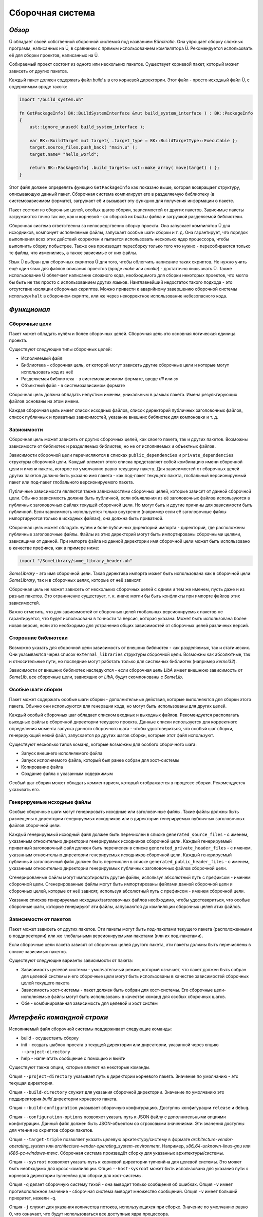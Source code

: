 Сборочная система
=================

*******
*Обзор*
*******

Ü обладает своей собственной сборочной системой под названием *Bürokratie*.
Она упрощает сборку сложных программ, написанных на Ü, в сравнении с прямым использованием компилятора Ü.
Рекомендуется использовать её для сборки проектов, написанных на Ü.

Собираемый проект состоит из одного или нескольких пакетов.
Существует корневой пакет, который может зависеть от других пакетов.

Каждый пакет должен содержать файл *build.u* в его корневой директории.
Этот файл - просто исходный файл Ü, с содержимым вроде такого:

.. code-block:: u_spr

   import "/build_system.uh"

   fn GetPackageInfo( BK::BuildSystemInterface &mut build_system_interface ) : BK::PackageInfo
   {
       ust::ignore_unused( build_system_interface );

       var BK::BuildTarget mut target{ .target_type = BK::BuildTargetType::Executable };
       target.source_files.push_back( "main.u" );
       target.name= "hello_world";

       return BK::PackageInfo{ .build_targets= ust::make_array( move(target) ) };
   }

Этот файл должен определять функцию ``GetPackageInfo`` как показано выше, которая возвращает структуру, описывающую данный пакет.
Сборочная система компилирует его в разделяемую библиотеку (в системозависимом формате), загружает её и вызывает эту функцию для получения информации о пакете.

Пакет состоит из сборочных целей, особых шагов сборки, зависимостей от других пакетов.
Зависимые пакеты загружаются точно так же, как и корневой - со сборкой их *build.u* файла и загрузкой разделяемой библиотеки.

Сборочная система ответственна за непосредственно сборку проекта.
Она запускает компилятор Ü для исходников, компонует исполняемые файлы, запускает особые шаги сборки и т. д.
Она гарантирует, что порядок выполнения всех этих действий корректен и пытается использовать несколько ядер процессора, чтобы выполнить сборку побыстрее.
Также она производит пересборку только того что нужно - пересобираются только те файлы, что изменились, а также зависимые от них файлы.

Язык Ü выбран для сборочных скриптов Ü для того, чтобы облегчить написание таких скриптов.
Не нужно учить ещё один язык для файлов описания проектов (вроде *make* или *cmake*) - достаточно лишь знать Ü.
Также использование Ü облегчает написание сложного кода, необходимого для сборки некоторых проектов, что могло бы быть не так просто с использованием других языков.
Наиглавнейший недостаток такого подхода - это отсутствие изоляции сборочных скриптов.
Можно привести к аварийному завершению сборочной системы используя ``halt`` в сборочном скрипте, или же через некорректное использование небезопасного кода.


************
*Функционал*
************

Сборочные цели
--------------

Пакет может обладать нулём и более сборочных целей.
Сборочная цель это основная логическая единица проекта.

Существуют следующие типы сборочных целей:

* Исполняемый файл
* Библиотека - сборочная цель, от которой могут зависеть другие сборочные цели и которые могут использовать код из неё
* Разделяемая библиотека - в системозависимом формате, вроде *dll* или *so*
* Объектный файл - в системозависимом формате

Сборочная цель должна обладать непустым именем, уникальным в рамках пакета.
Имена результирующих файлов основаны на этом имени.

Каждая сборочная цель имеет список исходных файлов, список директорий публичных заголовочных файлов, список публичных и приватных зависимостей, указание внешних библиотек для компоновки и т. д.


Зависимости
-----------

Сборочная цель может зависеть от других сборочных целей, как своего пакета, так и других пакетов.
Возможны зависимости от библиотек и разделяемых библиотек, но не от исполняемых и объектных файлов.

Зависимости сборочной цели перечисляются в списках ``public_dependencies`` и ``private_dependencies`` структуры сборочной цели.
Каждый элемент этого списка представляет собой комбинацию имени сборочной цели и имени пакета, которое по умолчанию равно текущему пакету.
Для зависимостей от сборочных целей других пакетов должно быть указано имя пакета - как под-пакет текущего пакета, глобальный версионируемый пакет или под-пакет глобального версионируемого пакета.

Публичные зависимости являются также зависимостями сборочных целей, которые зависят от данной сборочной цели.
Обычно зависимость должна быть публичной, если объявления из её заголовочных файлов используются в публичных заголовочных файлах текущей сборочной цели.
Но могут быть и другие причины для зависимости быть публичной.
Если зависимость используется только внутренне (например если её заголовочные файлы импортируются только в исходных файлах), она должна быть приватной.

Сборочная цель может обладать нулём и боле публичных директорий импорта - директорий, где расположены публичные заголовочные файлы.
Файлы из этих директорий могут быть импортированы сборочными целями, зависящими от данной.
При импорте файла из данной директории имя сборочной цели может быть использовано в качестве префикса, как в примере ниже:

.. code-block:: u_spr

   import "/SomeLibrary/some_library_header.uh"

*SomeLibrary* - это имя сборочной цели.
Такая директива импорта может быть использована как в сборочной цели *SomeLibrary*, так и в сборочных целях, которые от неё зависят.

Сборочная цель не может зависеть от нескольких сборочных целей с одним и тем же именем, пусть даже и из разных пакетов.
Это ограничение существует, т. к. иначе могли бы быть конфликты при импорте файлов этих зависимостей.

Важно отметить, что для зависимостей от сборочных целей глобальных версионируемых пакетов не гарантируется, что будет использована в точности та версия, которая указана.
Может быть использована более новая версия, если это необходимо для устранения общих зависимостей от сборочных целей различных версий.


Сторонние библиотеки
--------------------

Возможно указать для сборочной цели зависимость от внешних библиотек - как разделяемых, так и статических.
Они указываются через список ``external_libraries`` структуры сборочной цели.
Возможны как абсолютные, так и относительные пути, но последние могут работать только для системных библиотек (например *kernel32*).

Зависимости от внешних библиотек наследуются - если сборочная цель *LibA* имеет внешнюю зависимость от *SomeLib*, все сборочные цели, зависящие от *LibA*, будут скомпонованы с *SomeLib*.


Особые шаги сборки
------------------

Пакет может содержать особые шаги сборки - дополнительные действия, которые выполняются для сборки этого пакета.
Обычно они используются для генерации кода, но могут быть использованы для других целей.

Каждый особый сборочных шаг обладает списком входных и выходных файлов.
Рекомендуется располагать выходные файлы в сборочной директории текущего проекта.
Данные списки используется для корректного определения момента запуска данного сборочного шага - чтобы удостовериться, что особый шаг сборки, генерирующий некий файл, запускается до других шагов сборки, которые этот файл используют.

Существуют несколько типов команд, которые возможны для особого сборочного шага:

* Запуск внешнего исполняемого файла
* Запуск исполняемого файла, который был ранее собран для хост-системы
* Копирование файла
* Создание файла с указанным содержимым

Особый шаг сборки может обладать комментарием, который отображается в процессе сборки.
Рекомендуется указывать его.


Генерируемые исходные файлы
---------------------------

Особые сборочные шаги могут генерировать исходные или заголовочные файлы.
Такие файлы должны быть размещены в директории генерируемых исходников или в директории генерируемых публичных заголовочных файлов сборочной цели.

Каждый генерируемый исходный файл должен быть перечислен в списке ``generated_source_files`` - с именем, указанным относительно директории генерируемых исходников сборочной цели.
Каждый генерируемый приватный заголовочный файл должен быть перечислен в списке ``generated_private_header_files`` - с именем, указанным относительно директории генерируемых исходников сборочной цели.
Каждый генерируемый публичный заголовочный файл должен быть перечислен в списке ``generated_public_header_files`` - с именем, указанным относительно директории генерируемых публичных заголовочных файлов сборочной цели.

Сгенерированные файлы могут импортировать другие файлы, используя абсолютный путь с префиксом - именем сборочной цели.
Сгенерированные файлы могут быть импортированы файлами данной сборочной цели и сборочных целей, которые от неё зависят, используя абсолютный путь с префиксом - именем сборочной цели.

Указание списков генерируемых исходных/заголовочных файлов необходимо, чтобы удостовериться, что особые сборочные шаги, которые генерируют эти файлы, запускаются до компиляции сборочных целей этих файлов.


Зависимости от пакетов
----------------------

Пакет может зависеть от других пакетов.
Эти пакеты могут быть под-пакетами текущего пакета (расположенными в поддиректории) или же глобальными версионируемыми пакетами (или их под-пакетами).

Если сборочные цели пакета зависят от сборочных целей другого пакета, эти пакеты должны быть перечислены в списке зависимых пакетов.

Существуют следующие варианты зависимости от пакета:

* Зависимость целевой системы - умолчательный режим, который означает, что пакет должен быть собран для целевой системы и его сборочные цели могут быть использованы в качестве зависимостей сборочных целей текущего пакета
* Зависимость хост-системы - пакет должен быть собран для хост-системы. Его сборочные цели-исполняемые файлы могут быть использованы в качестве команд для особых сборочных шагов.
* Обе - комбинированная зависимость для целевой и хост систем


****************************
*Интерфейс командной строки*
****************************

Исполняемый файл сборочной системы поддерживает следующие команды:

* build - осуществить сборку
* init - создать шаблон проекта в текущей директории или директории, указанной через опцию ``--project-directory``
* help - напечатать сообщение с помощью и выйти

Существуют также опции, которые влияют на некоторые команды.

Опция ``--project-directory`` указывает путь к директории корневого пакета.
Значение по умолчанию - это текущая директория.

Опция ``--build-directory`` служит для указания сборочной директории.
Значение по умолчанию это поддиректория *build* директории корневого пакета.

Опция ``--build-configuration`` указывает сборочную конфигурацию.
Доступны конфигурации ``release`` и ``debug``.

Опция ``--configuration-options`` позволяет указать путь к JSON файлу с дополнительными опциями конфигурации.
Данный файл должен быть JSON-объектом со строковыми значениями.
Эти значения доступны для чтения из скриптов сборки пакетов.

Опция ``--target-triple`` позволяет указать целевую архитектуру/систему в формате *architecture-vendor-operating_system* или *architecture-vendor-operating_system-environment*.
Например, *x86_64-unknown-linux-gnu* или *i686-pc-windows-msvc*.
Сборочная система произведёт сборку для указанных архитектуры/системы.

Опция ``--sysroot`` позволяет указать путь к корневой директории тулченйна для целевой системы.
Это может быть необходимо для кросс-компиляции.
Опция ``--host-sysroot`` может быть использована для указания пути к корневой директории тулченйна для сборки для хост-системы.

Опция ``-q`` делает сборочную систему тихой - она выводит только сообщения об ошибках.
Опция ``-v`` имеет противоположное значение - сборочная система выводит множество сообщений.
Опция ``-v`` имеет больший приоритет, нежели ``-q``.

Опция ``-j`` служит для указания количества потоков, использующихся при сборке.
Значение по умолчанию равно 0, что означает, что будут использоваться все доступные ядра процессора.

Опция ``--packages-repository-directory`` служит для указания пути к директории с глобальными пакетами.
Данная директория должна содержать поддиректории (для каждого пакета) и одну или более директорию версии внутри директории пакета, в формате *major.minor.patch.tweak*.
Данная директория используется для поиска глобальных версионируемых пакетов.

Опции ``--compiler-executable``, ``--ustlib-path``, ``--build-system-imports-path`` используются для переопределения путей к компонентам, использующимся сборочной системой - исполняемому файлу компилятора Ü, стандартной библиотеке, директории с заголовочными файлами системы сборки.
Не рекомендуется переопределять эти пути, разве только это действительно нужно.
